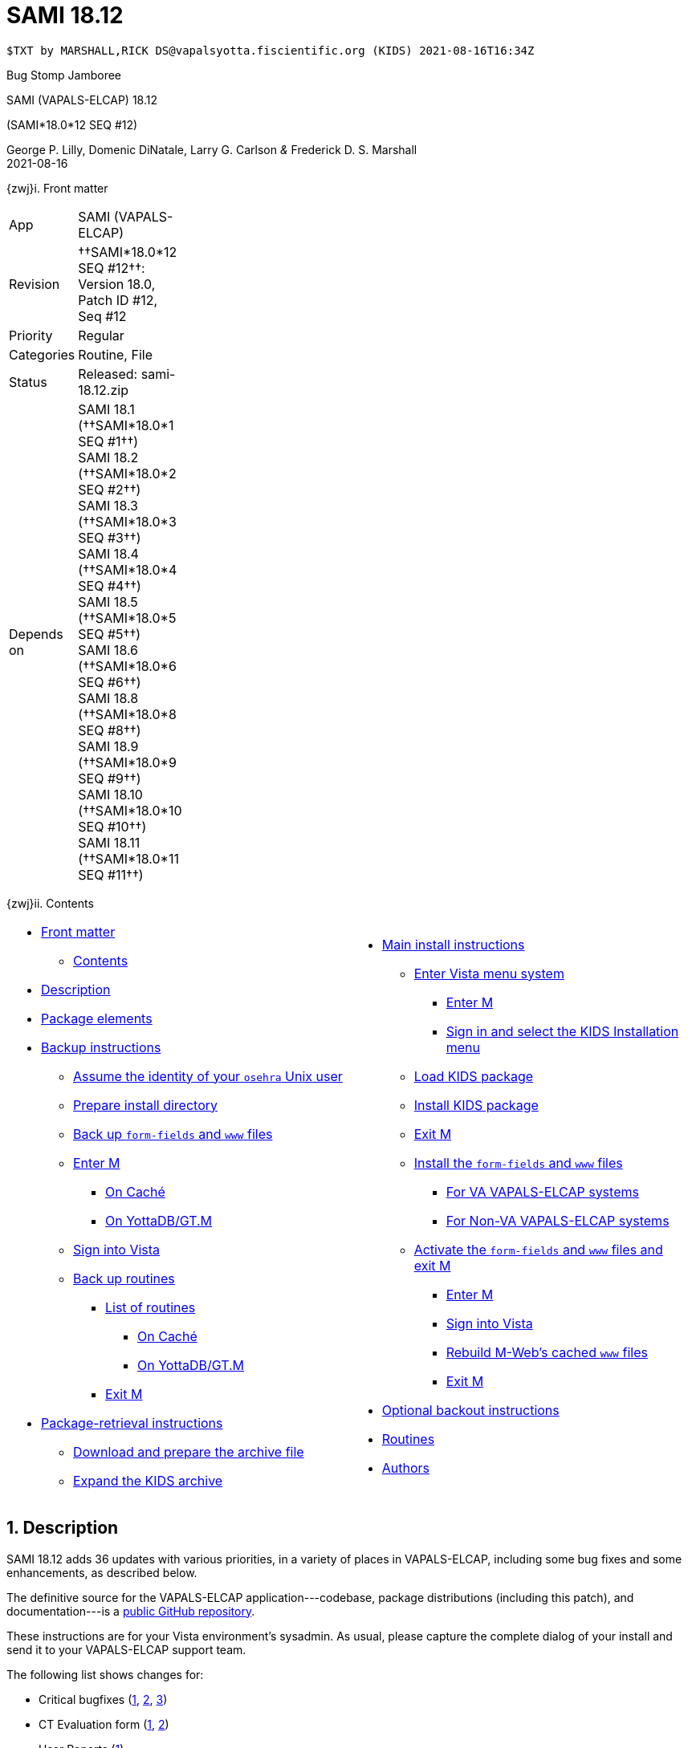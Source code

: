 :doctitle: SAMI 18.12
:numbered:

// (local-set-key (kbd "C-c C-c") (lambda () (interactive) (save-buffer) (async-shell-command "cd /Users/mcglk/ven/repos/ven-website/ && ./webmake publish newsite/project/vapals-elcap")))

// date -u +"%Y-%m-%dT%H:%MZ"
-------------------------------------------------------------------------------
$TXT by MARSHALL,RICK DS@vapalsyotta.fiscientific.org (KIDS) 2021-08-16T16:34Z
-------------------------------------------------------------------------------

[role="center h3"]
Bug Stomp Jamboree

[role="center h1"]
SAMI (VAPALS-ELCAP) 18.12
[role="center h3"]
(SAMI*18.0*12 SEQ #12)

[role="center"]
George P. Lilly,
Domenic DiNatale,
Larry G. Carlson
_&_ Frederick D. S. Marshall +
2021-08-16

[[front]]
[role="h2"]
{zwj}i. Front matter

[cols=">.<0v,<.<1v",grid="none",frame="none",width="1%"]
|==============================================================================
| App         | SAMI (VAPALS-ELCAP)
| Revision    | ††SAMI*18.0*12 SEQ #12††: Version 18.0, Patch ID #12, Seq #12
| Priority    | Regular
| Categories  | Routine, File
| Status      | Released: ++sami-18.12.zip++
| Depends on  | SAMI 18.1 (††SAMI*18.0*1 SEQ #1††) +
                SAMI 18.2 (††SAMI*18.0*2 SEQ #2††) +
                SAMI 18.3 (††SAMI*18.0*3 SEQ #3††) +
                SAMI 18.4 (††SAMI*18.0*4 SEQ #4††) +
                SAMI 18.5 (††SAMI*18.0*5 SEQ #5††) +
                SAMI 18.6 (††SAMI*18.0*6 SEQ #6††) +
                SAMI 18.8 (††SAMI*18.0*8 SEQ #8††) +
                SAMI 18.9 (††SAMI*18.0*9 SEQ #9††) +
                SAMI 18.10 (††SAMI*18.0*10 SEQ #10††) +
                SAMI 18.11 (††SAMI*18.0*11 SEQ #11††)
|==============================================================================

[[toc]]
[role="h2"]
{zwj}ii. Contents

[cols="<.<1a,<.<1a",grid="none",frame="none",width="99%"]
|==============================================================================
|[options="compact"]
* <<front,Front matter>>
** <<toc,Contents>>
* <<desc,Description>>
* <<pkg-elements,Package elements>>
* <<backup-instructions,Backup instructions>>
** <<be-osehra,Assume the identity of your `osehra` Unix user>>
** <<prep-installdir,Prepare install directory>>
** <<backup-www,Back up `form-fields` and `www` files>>
** <<enter-m,Enter M>>
*** <<enter-m-cache,On Caché>>
*** <<enter-m-yotta,On YottaDB/GT.M>>
** <<signin,Sign into Vista>>
** <<backup,Back up routines>>
*** <<routine-list,List of routines>>
**** <<backup-cache,On Caché>>
**** <<backup-yotta,On YottaDB/GT.M>>
*** <<exit-m-1,Exit M>>
* <<retrieval,Package-retrieval instructions>>
** <<download-archive,Download and prepare the archive file>>
** <<expand,Expand the KIDS archive>>
|[options="compact"]
* <<install,Main install instructions>>
** <<enter-menu,Enter Vista menu system>>
*** <<enter-m-2,Enter M>>
*** <<signin-kids,Sign in and select the KIDS Installation menu>>
** <<load-kids,Load KIDS package>>
** <<install-kids,Install KIDS package>>
** <<exit-m-2,Exit M>>
** <<install-www,Install the `form-fields` and `www` files>>
*** <<install-www-vapals,For VA VAPALS-ELCAP systems>>
*** <<install-www-others,For Non-VA VAPALS-ELCAP systems>>
** <<activate-www,Activate the `form-fields` and `www` files and exit M>>
*** <<enter-m-3,Enter M>>
*** <<signin-2,Sign into Vista>>
*** <<rebuild,Rebuild M-Web's cached `www` files>>
*** <<exit-m-3,Exit M>>
* <<backout,Optional backout instructions>>
* <<routines,Routines>>
* <<authors,Authors>>
|==============================================================================

[[desc]]
== Description

SAMI 18.12 adds 36 updates with various priorities, in a variety of places in
VAPALS-ELCAP, including some bug fixes and some enhancements, as described
below.

The definitive source for the VAPALS-ELCAP application---codebase, package
distributions (including this patch), and documentation---is a
https://github.com/VA-PALS-ELCAP/SAMI-VAPALS-ELCAP/[public GitHub repository].

These instructions are for your Vista environment's sysadmin. As usual, please
capture the complete dialog of your install and send it to your VAPALS-ELCAP
support team.

The following list shows changes for:

[options="compact"]
* Critical bugfixes (<<fix-crit-1,1>>, <<fix-crit-2,2>>, <<fix-crit-3,3>>)
* CT Evaluation form (<<fix-cte-1,1>>, <<fix-cte-2,2>>)
* User Reports (<<fix-ure-1,1>>)
* Manual Registration form (<<fix-man-1,1>>, <<fix-man-2,2>>)
* Parameterization enhancements (<<fix-param-1,1>>, <<fix-param-2,2>>,
  <<fix-param-3,3>>)
* SAMI graphstore (<<fix-graph-1,1>>, <<fix-graph-2,2>>)
* Intake form (<<fix-int-1,1>>, <<fix-int-2,2>>, <<fix-int-3,3>>,
  <<fix-int-4,4>>, <<fix-int-5,5>>, <<fix-int-6,6>>, <<fix-int-7,7>>)
* Intervention form (<<fix-inter-1,1>>, <<fix-inter-2,2>>, <<fix-inter-3,3>>,
  <<fix-inter-4,4>>, <<fix-inter-5,5>>, <<fix-inter-6,6>>, <<fix-inter-7,7>>,
  <<fix-inter-8,8>>, <<fix-inter-9,9>>, <<fix-inter-10,10>>)
* Biopsy form (<<fix-bio-1,1>>, <<fix-bio-2,2>>, <<fix-bio-3,3>>)
* Other forms (3: <<fix-bkg-1,background>>, <<fix-pet=1,PET>>,
  <<fix-fol-1,followup>>)

[[fix-crit-1]]
=== HL7: Make HL7 patient name match case insensitive

**Issue 21-103:** For 18.11, Mr. Marshall refactored the ++SAMIHL7++ and
++SAMIOR++ routines to increase maintainability. But as sometimes happens
during refactoring, he introduced a bug. In this case, in `BLDARR^SAMIORM` he
moved a new command that should have been outside a loop inside the loop
instead. This meant that instead of building an array of lines for each
incoming ORM message, it instead kept overwriting line{nbsp}1, so the resulting
message received only included the last line of the message. This resulted in
the creation of cryptic stub entries in patients’ ORM subgraphs, which in turn
resulted in blank lines in the Worklist.

**Solution:** The new command was moved outside the loop where it belongs, so
all new incoming ORM messages will be processed and appear on the Worklist
correctly. In the interests of fixing `SAMIORM` ASAP, cleanup of the existing
stub entries will be left for Patch 14, to leave time to find and develop the
best solution.

**Reported:** 2021-06-07 by Murphy and Jirapatnakul.

[[fix-crit-2]]
=== CT: nodules error in Internet Explorer

**Issue 21-109:** The radiologists are still using IE, and the CT form causes
an error in IE. The radiologist started to enter a form with nodules and saved
for later, but when he went back, the nodule grid was not expanded and could
not be. When the form loads we get the following JavaScript error:

-------------------------------------------------------------------------------
   jQuery.Deferred exception: Object doesn't support property or
   method 'includes' TypeError: Object doesn't support property or
   method 'includes'
at toggleFields (vapals-elcap.phoenix.va.gov/see/sami/nodule-grid.js?v=2021.06.01:70:17)
at setupNoduleEnabledState (vapals-elcap.phoenix.va.gov/see/sami/nodule-grid.js?v=2021.06.01:48:21)
at _init (vapals-elcap.phoenix.va.gov/see/sami/nodule-grid.js?v=2021.06.01:407:21)
at noduleGrid (vapals-elcap.phoenix.va.gov/see/sami/nodule-grid.js?v=2021.06.01:419:13)
at initNoduleGrid (vapals-elcap.phoenix.va.gov/vapals:5419:13)
at Anonymous function (vapals-elcap.phoenix.va.gov/vapals:9233:13)
at l (vapals-elcap.phoenix.va.gov/see/sami/lib/jquery-3.3.1.min.js:2:29367)
at Anonymous function (vapals-elcap.phoenix.va.gov/see/sami/lib/jquery-3.3.1.min.js:2:29677) undefined"
-------------------------------------------------------------------------------

**Solution:** Fixed.

**Reported:** 2021-06-15 by Jirapatnakul.

[[fix-crit-3]]
=== Missing CT Report: Overhaul

**Issue 21-122:** The VAPALS-ELCAP research team and the Phoenix VAPALS-ELCAP
team need to be able to use this report to work out which participants have not
been contacted for the longest time, so they can contact them next. This will
replace what is currently a manual tracking process involving spreadsheets.

**Solution:** Add the date from the last entry from the contact log on the
Intake form to this report, and sort by it in reverse order, oldest to newest;
add the log entry as a column; then move Enrollment Date to end of columns.

**Reported:** 2021-07-12 by Henschke.

[[fix-cte-1]]
=== CT Report: For emphysema, report says minimal but form says mild

**Issue 21-105:** Selecting ††_Mild_†† for ††_Emphysema_†† on the CT form
causes the CT report to list ††_Minimal_†† instead, which does not match. The
report should also say ††_Mild_††, so they agree.

**Solution:** Fixed.

**Reported:** 2021-06-10 by Jirapatnakul and Slaughter.

[[fix-cte-2]]
=== CT: Most Recent Comparative Study field set to current date

**Issue 21-124:** The ††__Most Recent Comparative Study__†† field currently
puts the date of the current CT form. The field should be the most recent
previous CT date, not the current date.

**Solution:** Fixed.

**Reported:** 2021-07-12 by Jirapatnakul and Slaughter.

[[fix-ure-1]]
=== User reports: Make all user reports sortable by any field

**Issue 21-140:** VAPALS-ELCAP users need to be able to sort each user
report by any field. They also need to be able to specify how many entries
they would like per page: 10, 25, 50, or 100. Users also need the ability to
search everything within any report, so you can search for dates or SSNs/MRNs,
for example. Users also need the ability to sort within another sort.

**Solution:** Done. This change removes the total number of entries from the
top of the page, but it is easy to see if number of entries per page is set
to 10.

**Reported:** 2021-08-10 by Henschke.

[[fix-man-1]]
=== HL7: Store patient names in ORM subgraphs in uppercase

**Issue 21-020:** 18.11 introduced a change dating back to 2020-07 that
capitalizes each name (first letter uppercase, rest lowercase) for storage in
the VAPALS-ELCAP graph. Since patient names are converted to uppercase for
lookups, conversions, and other calculations, this did not really affect users
of the app, but it meant names can be stored inconsistently, which can be
distracting for programmers and troubleshooters.

**Solution:** To simplify the graph, since patient names in CPRS and Vista are
recorded in uppercase, 18.12 changes `PID^SAMIORM` to store them the same
way. We're deferring the question of whether to convert all existing patient
names in the graph until after discussion with the VA Phoenix team, so if such
a conversion is written, it will be part of a future version.

**Reported:** 2021-03-04 by Morales.

[[fix-man-2]]
=== Man Reg: Integration Control Number block

**Issues 20-10 and 21-050:** VA staff do not use the ICN to identify patients.

**Solution:** ICN block removed.

**Reported:** 2021-01-22 by Morales. Jira VAP-486.

[[fix-param-1]]
=== Params: New parameter framework, set up defaults and site overrides

**Issue 21-017:** As VAPALS-ELCAP matures, it is becoming increasingly clear
that the app needs the ability to vary field labels and behavior depending on
the site, and maybe by user, institution, or other such variables. The app
needs a parameterization framework to switch appearance and behavior based on
parameters.

**Solution:** A new file ††SAMI PARAMETER DEFAULTS†† (311.14) was introduced to
name parameters and set their defaults. New fields were added to file ††SAMI
SITE†† (311.12) to override those defaults for any given site, a suite of
initial parameters was created, and the SAMI routines were updated to respond
to those params; a new web service---[ttsp]##get params##---was created so the
forms can query the current parameter values.

**Reported:** 2021-03-02 by SAMI development team.

[[fix-param-2]]
=== Params: Field label parameterizations

**Issue 21-057:** Various fields on the SAMI forms are good candidates for
having parameterized labels, such as references to social security number
(instead of medical record number) or to veterans (instead of
patients/participants).

**Solution:** These labels were modified throughout SAMI to respond to
parameter settings.

**Reported:** 2021-05-10 by Lilly.

[[fix-param-3]]
=== Params: Matching Report parameterization

**Issue 21-088:** Whether the Matching Report is an item on the Reports Menu
should be controlled by parameter.

**Solution:** Parameter added and implemented to hide the Matching Report if
site doesn't need or use it.

**Reported:** 2021-06-01 by Yaw.

[[fix-graph-1]]
=== Graphstore: Patients with same SSN in different sites

**Issue 21-051:** The initial database architecture for SAMI assumed each
VAPALS-ELCAP instance would support only a single site, so social security
numbers were assumed to be unique. When VAPALS-ELCAP was upgraded in SAMI 18.5
to allow multiple sites to share an instance (aka multi-tenancy), as a side
effect this SSN restriction inadvertently became a restriction that no two
sites could have patients with the same SSN. This is a problem, because many
veterans are served by multiple VA sites.

**Solution:** The restriction was changed to allow patients with the same SSN
at multiple sites within the same VAPALS-ELCAP instance as a
followup/completion of the multi-tenancy work.

**Reported:** 2021-04-27 by Rukavena.

[[fix-graph-2]]
=== Graphstore: Data export is missing fields

**Issue 21-127:** The VAPALS-ELCAP data dictionaries (DDs) are used to drive
the data export process, so when field definitions are revised or new fields
are added but the DDs are not updated, it can leave the export out of sync with
the actual data.

**Solution:** VAPALS-ELCAP includes manual processes to update the DDs, but
these have not been used since the original release, even though numerous
fields have been added and others modified. A future version of the app can use
our packaging tools to automatically run these updates for every SAMI package
that affects the definition of the form fields, to keep them up to date going
forward. But for 18.12, they must be run manually, as described in the install
instructions.

**Reported:** 2021-07-13 by Jirapatnakul and Yip.

[[fix-int-1]]
=== Intake: M execution error with long text on Intake Form

**Issue 21-046:** Long text (say 300 words or so) put into the change log field
causes an M error.

**Solution:** Upgraded to handle about 6,000 characters or so in text box
(tested with the opening of Tolstoy's __War and Peace__).

**Reported:** 2021-04-16 by Jirapatnakul.

[[fix-int-2]]
=== Intake: Reason for Change block hidden when inactive selected

**Issues 21-074 and 21-107:** The ††__Reason for Change__†† block of fields
were only appearing when the patient was set to active. When changed to
inactive, the block disappeared, even though the same fields apply then. This
led to a [nowrap]##2021-05-17## request by Henschke and Jirapatnakul to add
four fields related to the reason for the change. When DiNatale figured out
that the request overlapped with the existing but hidden fields, the group
agreed for now to just fix the bug with the disappearing fields.

**Solution:** The form was changed to show the block of fields even when the
patient is set to inactive.

**Reported:** 2021-05-17 by Jirapatnakul. 2021-06-15 by DiNatale.

[[fix-int-3]]
=== Intake: Make participants inactive by default

**Issue 21-112:** The ††__Active/Inactive__†† field is required, but initially
it was not, which led to the creation of some patients added to the current
database with this field set neither way. How should such patients by treated?
This affected the contents of the Inactive Report added in SAMI 18.11. The
previous default behavior was that such ambiguous patients were not shown on
the Inactive Report, even though based on the intent of that report they really
should have been.

**Solution:** SAMI has been changed to treat ambiguous patients as inactive, to
ensure they show up on the Inactive Report, so nurse navigators and VAPALS
coordinators can clearly see they need followup action to resolve their status.

**Reported:** 2021-06-24 by Jirapatnakul.

[[fix-int-4]]
=== Intake: New fields in inactive block: deceased, date of death

**Issue 21-114:** Upon review of the solution to <<fix-int-3,issue 21-112>>,
the VAPALS-ELCAP research team agreed we still need to add two new fields to
fully document the possible reasons for a participant becoming inactive
specifically if they died, and if so, when.

**Solution:** New fields added.

**Reported:** 2021-07-07 by Yip.

[[fix-int-5]]
=== Intake: CT Appointment field label falsely flagged as required

**Issue 21-108:** The CT Appointment field label includes the asterisk that
indicates it is a required field, but it is not and should not be.

**Solution:** Asterisk removed to avoid misleading users.

**Reported:** 2021-06-15 by DiNatale.

[[fix-int-6]]
=== Intake: Inactive reason left out of data export

**Issue 21-117:** Inactive reason needs to be included in export of Intake form
data.

**Solution:** <<fix-graph-2,The fix above to issue 21-127>> fixes this problem.

**Reported:** 2021-07-09 by Jirapatnakul.

[[fix-int-7]]
=== Intake: Blank Intake forms should be marked incomplete

**Issue 21-113:** Intake forms that are not filled out (if the user goes to
register a patient but doesn't fill out anything) are not marked as incomplete.
Intake forms should be incomplete by default.

**Solution:** Done.

**Reported:** 2021-06-24 by Jirapatnakul.

[[fix-inter-1]]
=== Intervention: Remove Clinical TNM Status (8th ed. modified) rows

**Issues 21-099 and 21-100:** Remove lines in form that refer to the 8th
edition modified Clinical TNM Status. The clinical team made this
request. There were two references in the intervention form: one under
treatment, one under Surgical Treatment.

**Solution:** Removed.

**Reported:** 2021-06-01 by Henschke.

[[fix-inter-2]]
=== Intervention: Changes to pulmonary function items

**Issues 21-097, 21-098 and 21-132:** Several changes to the pulmonary function
test items. That question, along with the results fields were moved towards the
top of the Intervention form under ††__Clinical staging based on__††. After the
change, the ††__Have you had a pulmonary function test?__†† and ††__No/Yes__††
boxes are on one line with the ††__FEV1 (L/s)__††, ††__FVC (L)__††, and
††__FEV1/FVC__†† fields on their own line followed by ††__Diffusion
capacity__†† on its own line. The ††__FEV1/FVC__†† field was added as an
uncalculated percentage.

**Solution:** Lines moved; new field added. The pulmonary-function test line
has been moved to under ††__Clinical Staging__††, then the ††__FEV1/FVC__††
boxes on the following row, and then the diffusion capacity on the next
row. However, in this version of the form the diffusion-capacity field
disappears if the browser window gets too narrow, and we do not yet know
why. This will have to be addressed in a future version.

**Reported:** 2021-06-01 by Henschke.

[[fix-inter-3]]
=== Intervention: Mediastinoscopy lines only appear when answer yes

**Issue 21-096:** Under Surgical Treatment Information ††__Was mediastinoscopy
performed?__††, the next two lines should be shown only if ††__Yes__†† is
selected.  These lines are about the procedure.

**Solution:** Lines made conditional.

**Reported:** 2021-06-01 by Henschke.

[[fix-inter-4]]
=== Intervention: Changes to VATS section under surgical treatment

**Issue 21-095:** Under ††__Surgical Treatment, Resection__††, move line with,
††__Was there a conversion of VATS to open?__†† to be on a line by itself below
the line with ††__Extent of surgery__††. Add a free text box after this
question titled ††__Reason__†† that is available no matter which answer is
chosen.

**Solution:** Text box added; question moved.

**Reported:** 2021-06-01 by Henschke.

[[fix-inter-5]]
=== Intervention: Remove section titled Summary of Interventions

**Issue 21-094:** Under abnormalities, remove section titled ††__Summary of
Interventions__††. It is redundant.

**Solution:** Section removed.

**Reported:** 2021-06-01 by Henschke.

[[fix-inter-6]]
=== Intervention: Add note to Lesion Site dropdown

**Issue 21-093:** At top under ††__Treatment__††, in ††__Lesion Site__††
dropdown, add a note that says, ††__If multiple sites, select other and
specify__††.

**Solution:** Note added.

**Reported:** 2021-06-01 by Henschke.

[[fix-inter-7]]
=== Intervention: When Radiation or Chemotherapy is Treatment, change date label

**Issue 21-092:** Under ††__Treatment__††, when ††__Radiation Therapy__†† or
††__Chemotherapy__†† are selected in the ††__Treatment Option__†† drop down,
change label of next box over to ††__Treatment Start Date__††.

**Solution:** Done.

**Reported:** 2021-06-01 by Henschke.

[[fix-inter-8]]
=== Intervention: Add field for length under Pathology tumor size

**Issue 21-106:** Pathology tumor size: include additional field for length.

**Solution:** Field added.

**Reported:** 2021-06-10 by Jirapatnakul and Yip.

[[fix-inter-9]]
=== Intervention: Several changes in Surgical Treatment section

**Issue 21-102:** Add discharge data fields to ††__Surgical Treatment__††
section, add a field and reformat ††__T Staging__†† section, add
††__Adenocarcinoma Histology__†† section, reformatting of ††__Evidence of
Metastasis__†† section.

**Solution:** Done.

**Reported:** 2021-06-10 by Jirapatnakul and Henschke.

[[fix-inter-10]]
=== Intervention: Change tab name to Follow-Up

**Issue 21-091:** Due to other changes in the Intervention form, the tab
labeled ††__Intervention and Follow-Up__†† no longer had any intervention
information in it.

**Solution:** Tab name changed.

**Reported:** _ca._ 2021-06-15 by DiNatale.

[[fix-bio-1]]
=== Biopsy: Refine Molecular Testing block

**Issue 21-085:** The Molecular Testing block of fields needs to be revised to
better reflect the needed data.

**Solution:** Rename ††__Other__†† field to ††__Other Tests__††; remove radio
buttons ††_no_††, ††_negative_†† and ††_positive_††.

**Reported:** 2021-05-24 by Henschke and Jirapatnakul.

[[fix-bio-2]]
=== Biopsy: Mediastinoscopy section redundant and EBUS missing

**Issue 21-090:** The fields in the ††__Mediastinoscopy__†† section are the
same as the fields in the ††__Biopsy__†† section, which makes the form longer
and more confusing than it needs to be. Mediastinoscopy should just be another
type of procedure. Also, EBUS is missing from the list of procedures. Under
††__Type of Procedure__††, when ††__Biopsy Performed__†† is checked
††__yes__††, add options for mediastinoscopy and EBUS after
††__Bronchoscopy__††. Remove ††__Was a mediastinoscopy performed?__†† and
related section.

**Solution:** Done

**Reported:** 2021-06-01 by Henschke.

[[fix-bio-3]]
=== Biopsy: Needs a Cancelled option with text box for reason

**Issue 21-078:** Form needs a new field ††__Was a biopsy performed?__†† with
possible answers ††_Yes_††, ††_N_†† or ††_Cancel_††. Form also needs a
††__Cancellation Reason__†† text box. If biopsy cancelled, make all fields
optional.  If not, still show all the fields, and still make them optional.

**Solution:** Done.

**Reported:** 2021-05-18 by Jirapatnakul.

[[fix-bkg-1]]
=== Background: Systolic/Diastolic field definition

**Issue 21-087:** In the ††__Hypertension__†† block, the
††__Systolic/Diastolic__†† field was defined as numeric, with decimal
requirements, which is not the correct format for this type of data.

**Solution:** The input transform for the field was changed from numeric to
free text.

**Reported:** 2021-05-27 by Hanschke.

[[fix-pet-1]]
=== PET: Past Followup dates

**Issue 21-104:** The ††__Follow-up Dates__†† field would not allow entry of
past dates. This is a big problem for back-entering data about participants'
past activities.

**Solution:** The restriction was removed.

**Reported:** 2021-06-10 by Henschke and Jirapatnakul.

[[fix-fol-1]]
=== Followup: Not all of the Followup note is being sent to Vista.

**Issue 21-047:** Only the first item of communication detail is being sent.

**Solution:** Handling of text boxes improved to send complete text.

**Reported:** 2021-04-22 by Murphy.

[[pkg-elements]]
== Package elements

[cols="<.<1m,<.<0",options="header",role="center",width="50%"]
|==============================================================================
| File                  | Change
| sami-18.12-recipe.txt | new
| sami-18.12.txt        | new
| sami-18.12.kid        | new
| form-fields/*         | modified
| www/*                 | modified
| sami-18.12.zip        | new
|==============================================================================

[cols="<.<1m,<.<0",options="header",role="center",width="1%"]
|==============================================================================
| Routine                | Change
| SAMICAS2               | modified
| SAMICAS3               | modified
| SAMICASE               | modified
| SAMICLOG               | modified
| SAMICTD2               | modified
| SAMICTUL               | modified
| SAMICUL                | modified
| SAMIHOM3               | modified
| SAMIHOM4               | modified
| SAMIHUL                | modified
| SAMIJS1                | modified
| SAMIJS2                | new
| SAMINOT1               | modified
| SAMINOT2               | modified
| SAMINUL                | modified
| SAMIORM                | modified
| SAMIOUL                | new
| SAMIPARM               | new
| SAMIPAT                | new
| SAMISITE               | modified
| SAMITTW                | new
| SAMIUR                 | modified
| SAMIUR2                | modified
| SAMIURUL               | new
|==============================================================================

[cols="<.<1v,<.<0v",options="header",role="center",width="1%"]
|==============================================================================
| Fileman File                              | Change
| ††SAMI SITE†† (++311.12++)                | modified (DD, no data) +
                                              new fields `.04`, `1` +
                                              new subfile `PARMS` (++311.121++)
| ††SAMI PARAMETER DEFAULTS†† (++311.14++)  | new (DD and data)
|==============================================================================

[[backup-instructions]]
== Backup instructions

It is important when installing packages to back up the existing package
elements that are about to be changed, so that if anything goes wrong with the
install, these package elements can be restored. For this package, we will back
up M{nbsp}routines, `form-fields` files, and `www` files.

[[be-osehra]]
=== Assume the identity of your +osehra+ Unix user

This step assumes you use a `dzdo` or `sudo` command to do this; here, the
symbol `$DEMAND` will stand for whichever command you use. If your
configuration is different, please adjust this step to match your
configuration:

-------------------------------------------------------------------------------
$ $DEMAND su - osehra
-------------------------------------------------------------------------------

[[prep-installdir]]
=== Prepare install directory

Create install and backup directories:

// $ REPO=~/lib/silver/a-sami-vapals-elcap--vo-osehra-github
// $ cd ~/run/in/sami
// $ mv 1.18.0.12 18.12
// $ cd 18.12
// # The last three commands may be replaced with
// #  $ cd ~/run/in/sami/18.12
// # if no rneame is done.
// $ mkdir back
-------------------------------------------------------------------------------
$ mv ~/run/in/sami/1.18.0.12 ~/run/in/sami/18.12
$ (cd ~/run/in/sami/18.12; mkdir -p back/form-fields back/www)
-------------------------------------------------------------------------------

[[backup-www]]
=== Back up `form-fields` and `www` files

Back up existing `form-fields` and `www` files that will be overwritten by this
install. Do this by copying the `form-fields` and `www` directories to the
install backup directories:

-------------------------------------------------------------------------------
$ cd ~/lib/silver/a-sami-vapals-elcap--vo-osehra-github/docs
$ cp -r form-fields/* ~/run/in/sami/18.12/back/form-fields/
$ cp -r www/* ~/run/in/sami/18.12/back/www
$ cd
$ _
-------------------------------------------------------------------------------

//-----------------------------------------------------------------------------
// $ cp -r $REPO/docs/{form-fields,www} ./back/
// # No cd is necessary at the end. See below.
//-----------------------------------------------------------------------------
// Preparing for the archive creation:
// $ REPO=~/lib/silver/a-sami-vapals-elcap--vo-osehra-github
// $ cd ~/run/out/sami/18.12
// $ cp -r $REPO/docs/{form-fields,www} ./
// $ zip -r sami-18.12.zip sami-18.12*.{kid,txt} form-fields www
// $ rm -rf form-fields www
//-----------------------------------------------------------------------------

[[enter-m]]
=== Enter M

At the Unix prompt, enter the M environment in direct mode, using the
`csession` command on Caché or the `mumps` command on YottaDB/GT.M:

[[enter-m-cache]]
==== On Caché

-------------------------------------------------------------------------------
$ csession vapals

Node: vapalscache, Instance: VAPALS

>_
-------------------------------------------------------------------------------

[[enter-m-yotta]]
==== On YottaDB/GT.M

-------------------------------------------------------------------------------
$ mumps -dir

>_
-------------------------------------------------------------------------------

[[signin]]
=== Sign into Vista

At the M prompt, call Vista's direct-mode interface, enter your access code,
and then just press return at the [ttsp nowrap]##OPTION NAME## prompt to return
to direct mode. This sets up your authentication variables. Here's a sample
capture of this step:

-------------------------------------------------------------------------------
>do ^XUP

Setting up programmer environment
This is a TEST account.

Access Code: *******
Terminal Type set to: C-VT100

Select OPTION NAME:
>_
-------------------------------------------------------------------------------

[[backup]]
=== Back up routines

Back up existing VAPALS-ELCAP routines that will be overwritten by this
install. Do this by calling direct-mode interface `^%RO` (routine out),
selecting the list of routines to save, selecting +sami-18.12.back.ro+ to save
to, and answering any other additional prompts.

The prompts vary between M implementations, so be sure to follow the correct
dialog for yours. The routine names to save are listed below under each
implementation; copy the list and paste it at the +Routine+ prompt. At the
final +Routine+ prompt, press return to indicate the list of routines is done.

[[routine-list]]
==== List of routines

-------------------------------------------------------------------------------
SAMICAS2
SAMICAS3
SAMICASE
SAMICLOG
SAMICTD2
SAMICTUL
SAMICUL
SAMIHOM3
SAMIHOM4
SAMIHUL
SAMIJS1
SAMIJS2
SAMINOT1
SAMINOT2
SAMINUL
SAMIORM
SAMIOUL
SAMIPARM
SAMIPAT
SAMISITE
SAMITTW
SAMIUR
SAMIUR2
SAMIURUL
-------------------------------------------------------------------------------

[[backup-cache]]
==== On Caché

Note that routines that don't currently exist will result in a warning message
(specifically, the routine name will have `[???]` after it, and the line
[ttsp]##[does not exist]## after it). These messages can be safely disregarded.

In addition to naming the routines and routine-out file, we also provide a
+Description+ and press return at the +Parameters+ and [ttsp]##Printer Format##
prompts to accept the defaults of +WNS+ and +No+, respectively:

// Do relative filenames work in Caché?

-------------------------------------------------------------------------------
>do ^%RO

Routine output (please use %ROMF for object code output)
Routine(s): SAMICAS2
Routine(s): SAMICAS3
Routine(s): SAMICASE
Routine(s): SAMICLOG
Routine(s): SAMICTD2
Routine(s): SAMICTUL
Routine(s): SAMICUL
Routine(s): SAMIHOM3
Routine(s): SAMIHOM4
Routine(s): SAMIHUL
Routine(s): SAMIJS1
Routine(s): SAMIJS2
Routine(s): SAMINOT1
Routine(s): SAMINOT2
Routine(s): SAMINUL
Routine(s): SAMIORM
Routine(s): SAMIOUL
Routine(s): SAMIPARM
Routine(s): SAMIPAT
Routine(s): SAMISITE
Routine(s): SAMITTW
Routine(s): SAMIUR
Routine(s): SAMIUR2
Routine(s): SAMIURUL
Routine(s):

Description: SAMI 18.12 routine backup

Output routines to
Device: /home/osehra/run/in/sami/18.12/back/sami-18.12-back.ro
Parameters? ("WNS") =>
Printer Format? No => No
SAMICAS2.INT    SAMICAS3.INT    SAMICASE.INT    SAMICLOG.INT
SAMICTD2.INT    SAMICTUL.INT    SAMICUL.INT     SAMIHOM3.INT
SAMIHOM4.INT    SAMIHUL.INT     SAMIJS1.INT     SAMIJS2.INT
SAMINOT1.INT    SAMINOT2.INT    SAMINUL.INT     SAMIORM.INT
SAMIOUL.INT     SAMIPARM.INT    SAMIPAT.INT     SAMISITE.INT
SAMITTW.INT     SAMIUR.INT      SAMIUR2.INT     SAMIURUL.INT
>_
-------------------------------------------------------------------------------

[[backup-yotta]]
==== On YottaDB/GT.M

Note that routines that don't currently exist will result in the routine name
not appearing under the input line, and won't count towards the number of
routines. These can be safely disregarded.

In addition to naming the routines and routine-out file, we also provide a
[ttsp]##Header Label## and press return at the [ttsp]##Strip comments## prompt
to accept the default of +no+:

// Do relative filenames work in YottaDB?

-------------------------------------------------------------------------------
>do ^%RO

Routine Output - Save selected routines into RO file.

Routine: SAMICAS2
SAMICAS2
Current total of 1 routines.

Routine: SAMICAS3
SAMICAS3
Current total of 2 routines.

Routine: SAMICASE
SAMICASE
Current total of 3 routines.

Routine: SAMICLOG
SAMICLOG
Current total of 4 routines.

Routine: SAMICTD2
SAMICTD2
Current total of 5 routines.

Routine: SAMICTUL
SAMICTUL
Current total of 6 routines.

Routine: SAMICUL
SAMICUL
Current total of 7 routines.

Routine: SAMIHOM3
SAMIHOM3
Current total of 8 routines.

Routine: SAMIHOM4
SAMIHOM4
Current total of 9 routines.

Routine: SAMIHUL
SAMIHUL
Current total of 10 routines.

Routine: SAMIJS1
SAMIJS1
Current total of 11 routines.

Routine: SAMIJS2
SAMIJS2
Current total of 12 routines.

Routine: SAMINOT1
SAMINOT1
Current total of 13 routines.

Routine: SAMINOT2
SAMINOT2
Current total of 14 routines.

Routine: SAMINUL
SAMINUL
Current total of 15 routines.

Routine: SAMIORM
SAMIORM
Current total of 16 routines.

Routine: SAMIOUL
SAMIOUL
Current total of 17 routines.

Routine: SAMIPARM
SAMIPARM
Current total of 18 routines.

Routine: SAMIPAT
SAMIPAT
Current total of 19 routines.

Routine: SAMISITE
SAMISITE
Current total of 20 routines.

Routine: SAMITTW
SAMITTW
Current total of 21 routines.

Routine: SAMIUR
SAMIUR
Current total of 22 routines.

Routine: SAMIUR2
SAMIUR2
Current total of 23 routines.

Routine: SAMIURUL
SAMIURUL
Current total of 24 routines.

Routine:

Output device: <terminal>: /home/osehra/run/in/sami/18.12/back/sami-18.12-back.ro

Header Label: SAMI 18.12 routine backup
Strip comments <No>?:
SAMICAS2  SAMICAS3  SAMICASE  SAMICLOG  SAMICTD2  SAMICTUL
SAMICUL   SAMIHOM3  SAMIHOM4  SAMIHUL   SAMIJS1   SAMIJS2
SAMINOT1  SAMINOT2  SAMINUL   SAMIORM   SAMIOUL   SAMIPARM
SAMIPAT   SAMISITE  SAMITTW   SAMIUR    SAMIUR2   SAMIURUL

Total of 10384 lines in 24 routines.


>_
-------------------------------------------------------------------------------

[[exit-m-1]]
=== Exit M

To return to your normal account, exit the M environment.

-------------------------------------------------------------------------------
>halt
$ _
-------------------------------------------------------------------------------

// eval::[Section.setlevel(2)]

[[retrieval]]
== Package-retrieval instructions

Your VAPALS-ELCAP environment is now ready to install VAPALS-ELCAP 18.12
(††SAMI*18.0*12 SEQ #12††), so next, retrieve the package.

[[download-archive]]
=== Download and prepare the archive file

You may safely download the archive file
(link:sami-18.12.zip[`sami-18.12.zip`]) in advance of the actual install. In
the following text, `[now]` represents a time stamp representing your current
time, `[bits/sec]` is a data rate and `[time]` is how long the file took to
transfer (both of which vary based on the user's network conditions).

// First cd command is unnecessary here?

-------------------------------------------------------------------------------
$ cd ~/run/in/sami/18.12/
$ wget 'http://vistaexpertise.net/newsite/project/vapals-elcap/sami-18.12.zip'
--[now]--  http://vistaexpertise.net/newsite/project/vapals-elcap/sami-18.12.zip
Resolving vistaexpertise.net (vistaexpertise.net)... 208.113.153.6
Connecting to vistaexpertise.net (vistaexpertise.net)|208.113.153.6|:80... connected.
HTTP request sent, awaiting response... 200 OK
Length: 2855059 (2.7M) [application/zip]
Saving to: ‘sami-18.12.zip’

100%[=========================================>]   2.72M  [bits/sec]  in [time]

[now] ([bits/sec]) - ‘sami-18.12.zip’ saved [2855059/2855059]

$ _
-------------------------------------------------------------------------------

[[expand]]
=== Expand the KIDS archive

Expand the archive file, using the Unix `unzip` command:

-------------------------------------------------------------------------------
$ unzip sami-18.12.zip
Archive:  sami-18.12.zip
  inflating: sami-18.12-recipe.txt
  inflating: sami-18.12.kid
  inflating: sami-18.12.txt
  [... 10 files in form-fields, about 352 kB ...]
  [... 492 files in www, about 11 MB ...]
$ cd
$ _
-------------------------------------------------------------------------------

[[install]]
== Main install instructions

This consists of entering the Vista menu system, loading and installing the
KIDS package, exiting{nbsp}M, and installing and activating the new
`form-fields` and `www` files.

[[enter-menu]]
=== Enter Vista menu system

[[enter-m-2]]
==== Enter M

Repeat the instructions in <<enter-m,††__Enter M__††>> to re-enter M.

[[signin-kids]]
==== Sign in and select the KIDS Installation menu

At the M prompt, call Vista's direct-mode interface, enter your access code, at
the [ttsp]##OPTION NAME## prompt select [ttsp]##XPD MAIN## to enter the
[ttsp]##Kernel Installation & Distribution System## main menu, and at the
[ttsp]##Select \... Option## prompt select +Installation+:

-------------------------------------------------------------------------------
>do ^XUP

Setting up programmer environment
This is a TEST account.

Access Code: *******
Terminal Type set to: C-VT100

Select OPTION NAME: XPD MAIN       Kernel Installation & Distribution System


      Edits and Distribution ...
      Utilities ...
      Installation ...
      Patch Monitor Main Menu ...

Select Kernel Installation & Distribution System <TEST ACCOUNT> Option: installation


   1      Load a Distribution
   2      Verify Checksums in Transport Global
   3      Print Transport Global
   4      Compare Transport Global to Current System
   5      Backup a Transport Global
   6      Install Package(s)
          Restart Install of Package(s)
          Unload a Distribution

Select Installation <TEST ACCOUNT> Option:_
-------------------------------------------------------------------------------

[[load-kids]]
=== Load KIDS package

Select option 1 and press return at the +Continue+ prompt.

// Does this routine use relative file specifications?

-------------------------------------------------------------------------------
Select Installation <TEST ACCOUNT> Option: 1  Load a Distribution
Enter a Host File: /home/osehra/run/in/sami/18.12/sami-18.12.kid

   KIDS Distribution saved on Aug 11, 2021@15:34:06
   Comment: Released SAMI*18.0*12 SEQ #12 (18.12)

This Distribution contains Transport Globals for the following Package(s):
   SAMI*18.0*12
Distribution OK!

Want to Continue with Load? YES//
   Loading Distribution...

   SAMI*18.0*12
Use INSTALL NAME: SAMI*18.0*12 to install this Distribution.


   1      Load a Distribution
   2      Verify Checksums in Transport Global
   3      Print Transport Global
   4      Compare Transport Global to Current System
   5      Backup a Transport Global
   6      Install Package(s)
          Restart Install of Package(s)
          Unload a Distribution

Select Installation <TEST ACCOUNT> Option:_
-------------------------------------------------------------------------------

[[install-kids]]
=== Install KIDS package

Select option 6, enter the space bar at the [ttsp]##INSTALL NAME## prompt, and
press return at the next three prompts. Note that `[now]` denotes the current
time when you're doing the install.

-------------------------------------------------------------------------------
Select Installation <TEST ACCOUNT> Option: 6  Install Package(s)
Select INSTALL NAME:    SAMI*18.0*12     Loaded from Distribution    [now]
   => Released SAMI*18.0*12 SEQ #12 (18.12)  ;Created on Aug 11, 2021@15:34:06

This Distribution was loaded on [now] with header of
   Released SAMI*18.0*12 SEQ #12 (18.12)  ;Created on Aug 11, 2021@15:34:06
   It consisted of the following Install(s):
    SAMI*18.0*12
Checking Install for Package SAMI*18.0*12

Install Questions for SAMI*18.0*12

Incoming Files:


   311.12    SAMI SITE
Note:  You already have the 'SAMI SITE' File.


   311.14    SAMI PARAMETER DEFAULTS  (including data)


Want KIDS to INHIBIT LOGONs during the install? NO//
Want to DISABLE Scheduled Options, Menu Options, and Protocols? NO//

Enter the Device you want to print the Install messages.
You can queue the install by enter a 'Q' at the device prompt.
Enter a '^' to abort the install.

DEVICE: HOME//


 Install Started for SAMI*18.0*12 :
               [now]

Build Distribution Date: Aug 11, 2021

 Installing Routines:.......................
               [now]

 Installing Data Dictionaries: ...
               [now]

 Installing Data:
               [now]

 Running Post-Install Routine: POS1812^SAMIPAT.

 Updating Routine file......

 Updating KIDS files.......

 SAMI*18.0*12 Installed.
               [now]

 NO Install Message sent

Install Completed


   1      Load a Distribution
   2      Verify Checksums in Transport Global
   3      Print Transport Global
   4      Compare Transport Global to Current System
   5      Backup a Transport Global
   6      Install Package(s)
          Restart Install of Package(s)
          Unload a Distribution

Select Installation <TEST ACCOUNT> Option:_
-------------------------------------------------------------------------------

[[exit-m-2]]
=== Exit M

At the [ttsp]##Select \... Option## prompt, select the halt option, and at the
M prompt enter the `halt` command.

-------------------------------------------------------------------------------
Select Installation <TEST ACCOUNT> Option: halt

Logged out at [now]

[...]
$ _
-------------------------------------------------------------------------------

// eval::[Section.setlevel(2)]

[[install-www]]
=== Install the `form-fields` and `www` files

At this point in the install process, the VAPALS-ELCAP routines have been
updated, but the corresponding `form-fields` and `www` files have not; these
must first be installed.

VA VAPALS-ELCAP sysadmins should follow the <<www-for-va-instance,††__For VA
VAPALS-ELCAP systems__††>> step. Non-VA sysadmins should follow the
<<www-for-non-va-instance,††__For Non-VA VAPALS-ELCAP systems__††>> step.

[[www-for-va-instance]]
==== For VA VAPALS-ELCAP systems

The VA firewall blocks access to the official VAPALS-ELCAP GitHub repository,
so VA VAPALS-ELCAP systems do not maintain clones of that repo. Instead, they
manually copy the `form-fields` and `www` files into place by running these
commands:

-------------------------------------------------------------------------------
$ cd ~/lib/silver/a-sami-vapals-elcap--vo-osehra-github/docs
$ rm -rf form-fields/*
$ rm -rf www/*
$ cp -r ~/run/in/sami/18.12/form-fields/* form-fields/
$ cp -r ~/run/in/sami/18.12/www/* www/
$ cd
$ _
-------------------------------------------------------------------------------

[[www-for-non-va-instance]]
==== For Non-VA VAPALS-ELCAP systems

Outside the VA firewall, VAPALS-ELCAP systems maintain up-to-date clones of the
official GitHub repository. Performing a [ttsp nowrap]##git pull## from that
repo will automatically update the system's live `form-fields` and `www` files
(the `www` files are accessed via a symlink to the clone's files), Run these
commands:

-------------------------------------------------------------------------------
$ cd ~/lib/silver/a-sami-vapals-elcap--vo-osehra-github
$ git pull
$ cd
$ _
-------------------------------------------------------------------------------

// eval::[Section.setlevel(2)]

[[activate-www]]
=== Activate the `form-fields` and `www` files and exit M

Both the VAPALS-ELCAP routines and `www` files have been updated at this point,
but the routines are using cached copies of the `form-fields` and `www` files;
this step refreshes those copies.

[[enter-m-3]]
==== Enter M

Repeat the instructions in <<enter-m,††__Enter M__††>> to re-enter M.

[[signin-2]]
==== Sign into Vista

Repeat the instructions in <<signin,††__Sign into Vista__††>> to sign into
Vista.

[[rebuild]]
==== Rebuild M-Web's cached `form-fields` and `www` files

To improve performance, M-Web maintains cached copies of the `form-fields`
files, which are the data dictionaries for the fields on all the VAPALS-ELCAP
forms. It also maintains cached copies of the HTML templates used by its
services. Every time we update those data-dictionary or HTML files in Unix, we
must also direct M-Web to update its cached copies of the data dictionaries and
clear its cached copies of the HTML files.

Just copy and paste the following list of commands into the direct-mode prompt:

-------------------------------------------------------------------------------
set SAMIDIR="/home/osehra/lib/silver/a-sami-vapals-elcap--vo-osehra-github/docs/form-fields/"
do PRSTSV^SAMIFF(SAMIDIR,"background.tsv","form fields - background")
do PRSTSV^SAMIFF(SAMIDIR,"biopsy.tsv","form fields - biopsy")
do PRSTSV^SAMIFF(SAMIDIR,"ct-evaluation.tsv","form fields - ct evaluation")
do PRSTSV^SAMIFF(SAMIDIR,"follow-up.tsv","form fields - follow up")
do PRSTSV^SAMIFF(SAMIDIR,"intake.tsv","form fields - intake")
do PRSTSV^SAMIFF(SAMIDIR,"intervention.tsv","form fields - intervention")
do PRSTSV^SAMIFF(SAMIDIR,"pet-evaluation.tsv","form fields - pet evaluation")
do PRSTSV^SAMIFF(SAMIDIR,"register.tsv","form fields - register")
do CLRWEB^SAMIADMN
do INIT2GPH^SAMICTD2
-------------------------------------------------------------------------------

The output is shown below:

-------------------------------------------------------------------------------
> set SAMIDIR="/home/osehra/lib/silver/a-sami-vapals-elcap--vo-osehra-github/docs/form-fields/"

> do PRSTSV^SAMIFF(SAMIDIR,"background.tsv","form fields - background")

> do PRSTSV^SAMIFF(SAMIDIR,"biopsy.tsv","form fields - biopsy")

> do PRSTSV^SAMIFF(SAMIDIR,"ct-evaluation.tsv","form fields - ct evaluation")

> do PRSTSV^SAMIFF(SAMIDIR,"follow-up.tsv","form fields - follow up")

> do PRSTSV^SAMIFF(SAMIDIR,"intake.tsv","form fields - intake")

> do PRSTSV^SAMIFF(SAMIDIR,"intervention.tsv","form fields - intervention")

> do PRSTSV^SAMIFF(SAMIDIR,"pet-evaluation.tsv","form fields - pet evaluation")

> do PRSTSV^SAMIFF(SAMIDIR,"register.tsv","form fields - register")

> do CLRWEB^SAMIADMN

> do INIT2GPH^SAMICTD2

>_
-------------------------------------------------------------------------------

==== Exit M

-------------------------------------------------------------------------------
>halt
$
-------------------------------------------------------------------------------

eval::[Section.setlevel(2)]

You now have VAPALS-ELCAP 18.12 (††SAMI*18.0*12 SEQ #12††) installed in your M
environment. The install is now complete. We recommend running tests of your
VAPALS-ELCAP application to confirm the environment is operational and
bug-free, before notifying users that VAPALS-ELCAP is ready for their use.

[[backout]]
== Optional backout instructions

Should errors or other problems result from installing this package, contact
the VAPALS-ELCAP development team for package-backout instructions.

[[routines]]
== Routines

Lines 2 and 3 of each of these routines now look like:

-------------------------------------------------------------------------------
 ;;18.0;SAMI;[Patch List];2020-01;[optional build #]
 ;;18.12
-------------------------------------------------------------------------------

The checksums below are Vista Type B checksums ([ttsp]##do CHECK1^XTSUMBLD##).

[cols="<.<1m,<.<1m,<.<1m,<.<1m",options="header",width="50%"]
|==============================================================================
| Name        | Checksum before | Checksum after | Patch list
| SAMICAS2    | B381201104      | B445469337     | `**1,5,9,12**`
| SAMICAS3    | B482086967      | B499773480     | `**3,9,11,12**`
| SAMICASE    | B4139384        | B2465434       | `**1,12**`
| SAMICLOG    | B21900956       | B37372659      | `**12**`
| SAMICTD2    | B132395058      | B193976177     | `**12**`
| SAMICTUL    | B104985         | B100661        | `**10,11,12**`
| SAMICUL     | B138062         | B134436        | `**9,11,12**`
| SAMIHOM3    | B133868845      | B168340275     | `**5,12**`
| SAMIHOM4    | B748595747      | B899951012     | `**1,4,5,6,9,12**`
| SAMIHUL     | B95115          | B111466        | `**9,12**`
| SAMIJS1     | B2451           | B33789646      | `**8,12**`
| SAMIJS2     | 0               | B50752409      | `**12**`
| SAMINOT1    | B444173065      | B476861921     | `**2,6,8,10,11,12**`
| SAMINOT2    | B463867017      | B473975400     | `**1,9,12**`
| SAMINUL     | B102256         | B97012         | `**9,10,11,12**`
| SAMIORM     | B179292122      | B175893845     | `**11,12**`
| SAMIOUL     | 0               | B92656         | `**12**`
| SAMIPARM    | 0               | B7340153       | `**12**`
| SAMIPAT     | 0               | B761477        | `**12**`
| SAMISITE    | B64280616       | B91053774      | `**5,12**`
| SAMITTW     | 0               | B5449588       | `**12**`
| SAMIUR      | B536135066      | B520612339     | `**5,10,11,12**`
| SAMIUR2     | B1106323315     | B1265246653    | `**5,11,12**`
| SAMIURUL    | 0               | B98717         | `**12**`
|==============================================================================

[[authors]]
== Authors

[cols=">.<0v,<.<0v,<.<1v",width="1%",options="header"]
|==============================================================================
|           | Dates                 | By
| Developed | 2021-06-08/08-10      | George P. Lilly (VEN) +
                                      Dominic DiNatale (PAR) +
                                      Larry G. Carlson (VEN) +
                                      Frederick D. S. Marshall (VEN) +
                                      Kenneth W. McGlothlen (VEN)
| Tested    | 2021-06-08/08-11      | George P. Lilly (VEN) +
                                      Dominic DiNatale (PAR) +
                                      Larry G. Carlson (VEN) +
                                      Claudia Henschke (VA-PHO) +
                                      Artit Jirapatnakul (VA-PHO) +
                                      Providencia Morales (VA-PHO) +
                                      Lorenza A. Murphy (VA-PHO) +
                                      Martha A. Rukavena (VA-PHO) +
                                      Frederick D. S. Marshall (VEN) +
                                      Kenneth W. McGlothlen (VEN) +
                                      Linda M. R. Yaw (VEN)
| Released  | 2021-08-11            | Frederick D. S. Marshall (VEN) +
                                      Kenneth W. McGlothlen (VEN)
|==============================================================================

eval::[Section.setlevel(1)]

-------------------------------------------------------------------------------
$END TXT
-------------------------------------------------------------------------------
